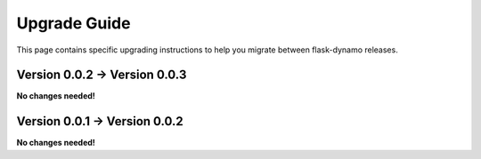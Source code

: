 .. _upgrading:


Upgrade Guide
=============

This page contains specific upgrading instructions to help you migrate between
flask-dynamo releases.


Version 0.0.2 -> Version 0.0.3
------------------------------

**No changes needed!**


Version 0.0.1 -> Version 0.0.2
------------------------------

**No changes needed!**
